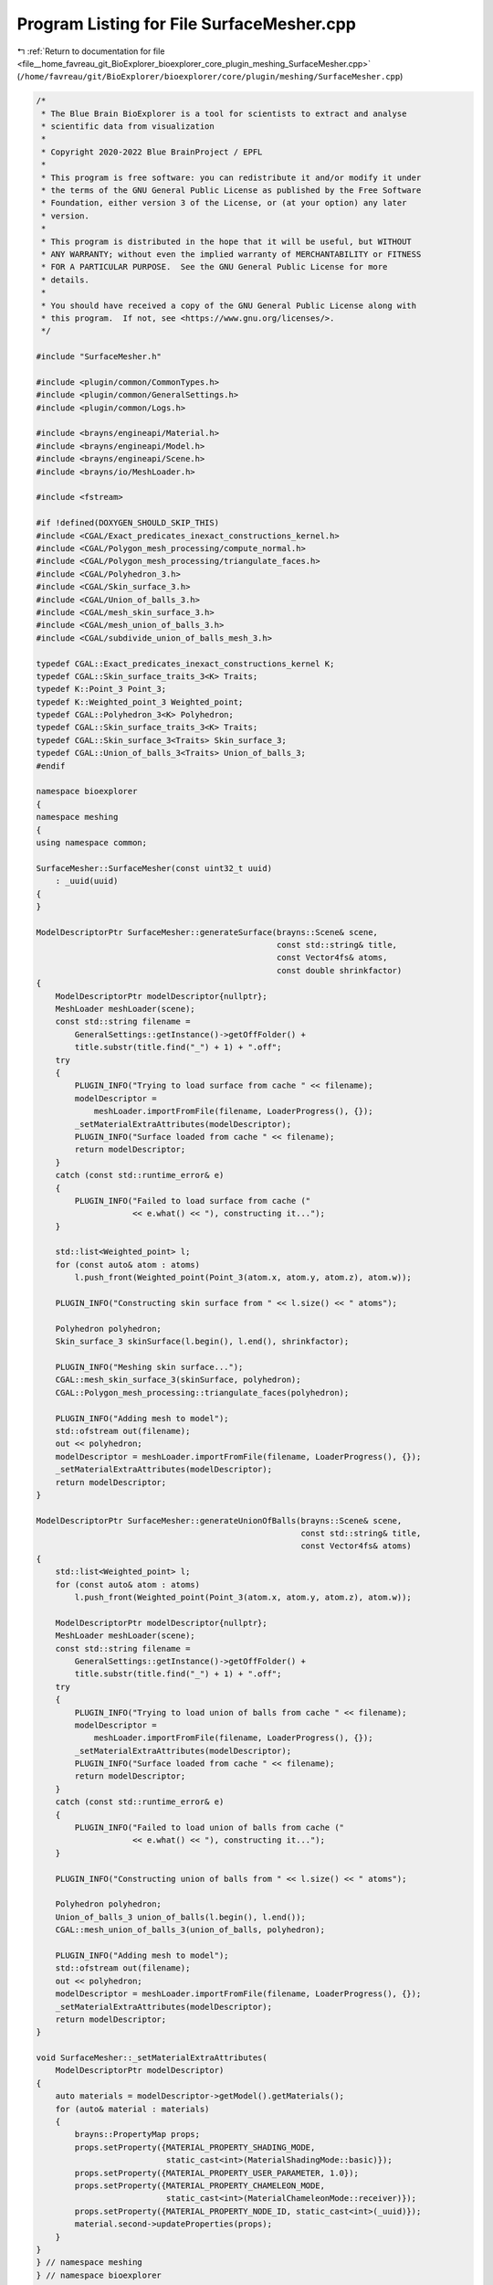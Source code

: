 
.. _program_listing_file__home_favreau_git_BioExplorer_bioexplorer_core_plugin_meshing_SurfaceMesher.cpp:

Program Listing for File SurfaceMesher.cpp
==========================================

|exhale_lsh| :ref:`Return to documentation for file <file__home_favreau_git_BioExplorer_bioexplorer_core_plugin_meshing_SurfaceMesher.cpp>` (``/home/favreau/git/BioExplorer/bioexplorer/core/plugin/meshing/SurfaceMesher.cpp``)

.. |exhale_lsh| unicode:: U+021B0 .. UPWARDS ARROW WITH TIP LEFTWARDS

.. code-block:: cpp

   /*
    * The Blue Brain BioExplorer is a tool for scientists to extract and analyse
    * scientific data from visualization
    *
    * Copyright 2020-2022 Blue BrainProject / EPFL
    *
    * This program is free software: you can redistribute it and/or modify it under
    * the terms of the GNU General Public License as published by the Free Software
    * Foundation, either version 3 of the License, or (at your option) any later
    * version.
    *
    * This program is distributed in the hope that it will be useful, but WITHOUT
    * ANY WARRANTY; without even the implied warranty of MERCHANTABILITY or FITNESS
    * FOR A PARTICULAR PURPOSE.  See the GNU General Public License for more
    * details.
    *
    * You should have received a copy of the GNU General Public License along with
    * this program.  If not, see <https://www.gnu.org/licenses/>.
    */
   
   #include "SurfaceMesher.h"
   
   #include <plugin/common/CommonTypes.h>
   #include <plugin/common/GeneralSettings.h>
   #include <plugin/common/Logs.h>
   
   #include <brayns/engineapi/Material.h>
   #include <brayns/engineapi/Model.h>
   #include <brayns/engineapi/Scene.h>
   #include <brayns/io/MeshLoader.h>
   
   #include <fstream>
   
   #if !defined(DOXYGEN_SHOULD_SKIP_THIS)
   #include <CGAL/Exact_predicates_inexact_constructions_kernel.h>
   #include <CGAL/Polygon_mesh_processing/compute_normal.h>
   #include <CGAL/Polygon_mesh_processing/triangulate_faces.h>
   #include <CGAL/Polyhedron_3.h>
   #include <CGAL/Skin_surface_3.h>
   #include <CGAL/Union_of_balls_3.h>
   #include <CGAL/mesh_skin_surface_3.h>
   #include <CGAL/mesh_union_of_balls_3.h>
   #include <CGAL/subdivide_union_of_balls_mesh_3.h>
   
   typedef CGAL::Exact_predicates_inexact_constructions_kernel K;
   typedef CGAL::Skin_surface_traits_3<K> Traits;
   typedef K::Point_3 Point_3;
   typedef K::Weighted_point_3 Weighted_point;
   typedef CGAL::Polyhedron_3<K> Polyhedron;
   typedef CGAL::Skin_surface_traits_3<K> Traits;
   typedef CGAL::Skin_surface_3<Traits> Skin_surface_3;
   typedef CGAL::Union_of_balls_3<Traits> Union_of_balls_3;
   #endif
   
   namespace bioexplorer
   {
   namespace meshing
   {
   using namespace common;
   
   SurfaceMesher::SurfaceMesher(const uint32_t uuid)
       : _uuid(uuid)
   {
   }
   
   ModelDescriptorPtr SurfaceMesher::generateSurface(brayns::Scene& scene,
                                                     const std::string& title,
                                                     const Vector4fs& atoms,
                                                     const double shrinkfactor)
   {
       ModelDescriptorPtr modelDescriptor{nullptr};
       MeshLoader meshLoader(scene);
       const std::string filename =
           GeneralSettings::getInstance()->getOffFolder() +
           title.substr(title.find("_") + 1) + ".off";
       try
       {
           PLUGIN_INFO("Trying to load surface from cache " << filename);
           modelDescriptor =
               meshLoader.importFromFile(filename, LoaderProgress(), {});
           _setMaterialExtraAttributes(modelDescriptor);
           PLUGIN_INFO("Surface loaded from cache " << filename);
           return modelDescriptor;
       }
       catch (const std::runtime_error& e)
       {
           PLUGIN_INFO("Failed to load surface from cache ("
                       << e.what() << "), constructing it...");
       }
   
       std::list<Weighted_point> l;
       for (const auto& atom : atoms)
           l.push_front(Weighted_point(Point_3(atom.x, atom.y, atom.z), atom.w));
   
       PLUGIN_INFO("Constructing skin surface from " << l.size() << " atoms");
   
       Polyhedron polyhedron;
       Skin_surface_3 skinSurface(l.begin(), l.end(), shrinkfactor);
   
       PLUGIN_INFO("Meshing skin surface...");
       CGAL::mesh_skin_surface_3(skinSurface, polyhedron);
       CGAL::Polygon_mesh_processing::triangulate_faces(polyhedron);
   
       PLUGIN_INFO("Adding mesh to model");
       std::ofstream out(filename);
       out << polyhedron;
       modelDescriptor = meshLoader.importFromFile(filename, LoaderProgress(), {});
       _setMaterialExtraAttributes(modelDescriptor);
       return modelDescriptor;
   }
   
   ModelDescriptorPtr SurfaceMesher::generateUnionOfBalls(brayns::Scene& scene,
                                                          const std::string& title,
                                                          const Vector4fs& atoms)
   {
       std::list<Weighted_point> l;
       for (const auto& atom : atoms)
           l.push_front(Weighted_point(Point_3(atom.x, atom.y, atom.z), atom.w));
   
       ModelDescriptorPtr modelDescriptor{nullptr};
       MeshLoader meshLoader(scene);
       const std::string filename =
           GeneralSettings::getInstance()->getOffFolder() +
           title.substr(title.find("_") + 1) + ".off";
       try
       {
           PLUGIN_INFO("Trying to load union of balls from cache " << filename);
           modelDescriptor =
               meshLoader.importFromFile(filename, LoaderProgress(), {});
           _setMaterialExtraAttributes(modelDescriptor);
           PLUGIN_INFO("Surface loaded from cache " << filename);
           return modelDescriptor;
       }
       catch (const std::runtime_error& e)
       {
           PLUGIN_INFO("Failed to load union of balls from cache ("
                       << e.what() << "), constructing it...");
       }
   
       PLUGIN_INFO("Constructing union of balls from " << l.size() << " atoms");
   
       Polyhedron polyhedron;
       Union_of_balls_3 union_of_balls(l.begin(), l.end());
       CGAL::mesh_union_of_balls_3(union_of_balls, polyhedron);
   
       PLUGIN_INFO("Adding mesh to model");
       std::ofstream out(filename);
       out << polyhedron;
       modelDescriptor = meshLoader.importFromFile(filename, LoaderProgress(), {});
       _setMaterialExtraAttributes(modelDescriptor);
       return modelDescriptor;
   }
   
   void SurfaceMesher::_setMaterialExtraAttributes(
       ModelDescriptorPtr modelDescriptor)
   {
       auto materials = modelDescriptor->getModel().getMaterials();
       for (auto& material : materials)
       {
           brayns::PropertyMap props;
           props.setProperty({MATERIAL_PROPERTY_SHADING_MODE,
                              static_cast<int>(MaterialShadingMode::basic)});
           props.setProperty({MATERIAL_PROPERTY_USER_PARAMETER, 1.0});
           props.setProperty({MATERIAL_PROPERTY_CHAMELEON_MODE,
                              static_cast<int>(MaterialChameleonMode::receiver)});
           props.setProperty({MATERIAL_PROPERTY_NODE_ID, static_cast<int>(_uuid)});
           material.second->updateProperties(props);
       }
   }
   } // namespace meshing
   } // namespace bioexplorer

